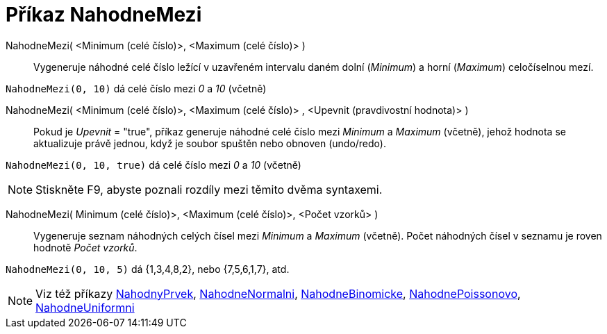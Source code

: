 = Příkaz NahodneMezi
:page-en: commands/RandomBetween
ifdef::env-github[:imagesdir: /cs/modules/ROOT/assets/images]

NahodneMezi( <Minimum (celé číslo)>, <Maximum (celé číslo)> )::
  Vygeneruje náhodné celé číslo ležící v uzavřeném intervalu daném dolní (_Minimum_) a horní (_Maximum_) celočíselnou mezí.

[EXAMPLE]
====

`++NahodneMezi(0, 10)++` dá celé číslo mezi _0_ a _10_ (včetně)

====

NahodneMezi( <Minimum (celé číslo)>, <Maximum (celé číslo)> , <Upevnit (pravdivostní hodnota)> )::
  Pokud je _Upevnit_ = "true", příkaz generuje náhodné celé číslo mezi _Minimum_ a _Maximum_ (včetně), jehož hodnota se aktualizuje právě jednou, když je soubor spuštěn nebo obnoven (undo/redo).

[EXAMPLE]
====

`++NahodneMezi(0, 10, true)++` dá celé číslo mezi _0_ a _10_ (včetně)

====

[NOTE]
====

Stiskněte [.kcode]#F9#, abyste poznali rozdíly mezi těmito dvěma syntaxemi.

====

NahodneMezi( Minimum (celé číslo)>, <Maximum (celé číslo)>, <Počet vzorků> )::
  Vygeneruje seznam náhodných celých čísel mezi _Minimum_ a _Maximum_ (včetně). Počet náhodných čísel v seznamu je roven hodnotě _Počet vzorků_.

[EXAMPLE]
====

`++NahodneMezi(0, 10, 5)++` dá {1,3,4,8,2}, nebo {7,5,6,1,7}, atd.

====
[NOTE]
====

Viz též příkazy xref:/commands/NahodnyPrvek.adoc[NahodnyPrvek],
xref:/commands/NahodneNormalni.adoc[NahodneNormalni],
xref:/commands/NahodneBinomicke.adoc[NahodneBinomicke],
xref:/commands/NahodnePoissonovo.adoc[NahodnePoissonovo],
xref:/commands/NahodneUniformni.adoc[NahodneUniformni]

====


